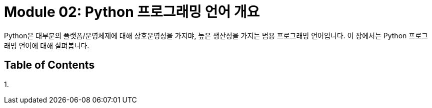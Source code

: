 = Module 02: Python 프로그래밍 언어 개요

Python은 대부분의 플랫폼/운영체제에 대해 상호운영성을 가지먀, 높은 생산성을 가지는 범용 프로그래밍 언어입니다. 이 장에서는 Python 프로그래밍 언어에 대해 살펴봅니다.

== Table of Contents

1. 